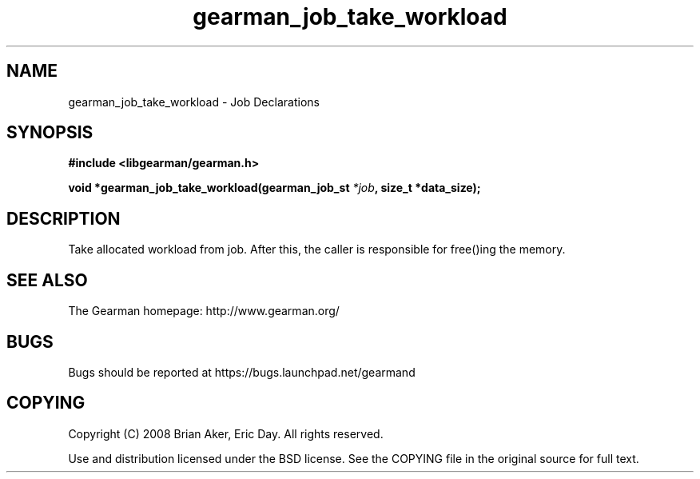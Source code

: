 .TH gearman_job_take_workload 3 2010-06-30 "Gearman" "Gearman"
.SH NAME
gearman_job_take_workload \- Job Declarations
.SH SYNOPSIS
.B #include <libgearman/gearman.h>
.sp
.BI " void *gearman_job_take_workload(gearman_job_st " *job ", size_t *data_size);"
.SH DESCRIPTION
Take allocated workload from job. After this, the caller is responsible
for free()ing the memory.
.SH "SEE ALSO"
The Gearman homepage: http://www.gearman.org/
.SH BUGS
Bugs should be reported at https://bugs.launchpad.net/gearmand
.SH COPYING
Copyright (C) 2008 Brian Aker, Eric Day. All rights reserved.

Use and distribution licensed under the BSD license. See the COPYING file in the original source for full text.
